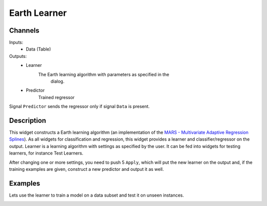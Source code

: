 .. _Earth:

Earth Learner
=============

.. image:: ../../../../Orange/OrangeWidgets/icons/Unknown.png
   :alt: Earth Learner 
   
Channels
--------

Inputs:
   - Data (Table)

Outputs:
   - Learner
       	The Earth learning algorithm with parameters as specified in the
         dialog.

   - Predictor
        Trained regressor

Signal ``Predictor`` sends the regressor only if signal ``Data`` is present.

Description
-----------

This widget constructs a Earth learning algorithm (an implementation of
the `MARS - Multivariate Adaptive Regression Splines`_). As all widgets
for classification and regression, this widget provides a learner and
classifier/regressor on the output. Learner is a learning algorithm with
settings as specified by the user. It can be fed into widgets for testing
learners, for instance Test Learners.

.. _`MARS - Multivariate Adaptive Regression Splines`: http://en.wikipedia.org/wiki/Multivariate_adaptive_regression_splines

.. image:: images/Earth.png


.. rst-class:: stamp-list

	1. Learner/Predictor can be given a name under which it will appear
	   in other widgets (say ``Test Learners`` or ``Predictions``).

	2. The ``Max. term degree`` parameter specifies the degree of the
	   terms induced in the forward pass. For instance, if set to ``1``
	   the resulting model will contain only linear terms.

	3. The ``Max. terms`` specifies how many terms can be induces in the
	   forward pass. A special value ``Automatic`` instructs the learner
	   to set the limit automatically based on the dimensionality of the
	   data (``min(200, max(20, 2 * NumberOfAttributes)) + 1``)

	4. The ``Knot penalty`` is used in the pruning pass (hinge function
	   penalty for the GCV calculation)


After changing one or more settings, you need to push 5 ``Apply``,
which will put the new learner on the output and, if the training
examples are given, construct a new predictor and output it as well.


Examples
--------

Lets use the learner to train a model on a data subset and test it on
unseen instances.

.. image:: images/Earth-Schema.png
